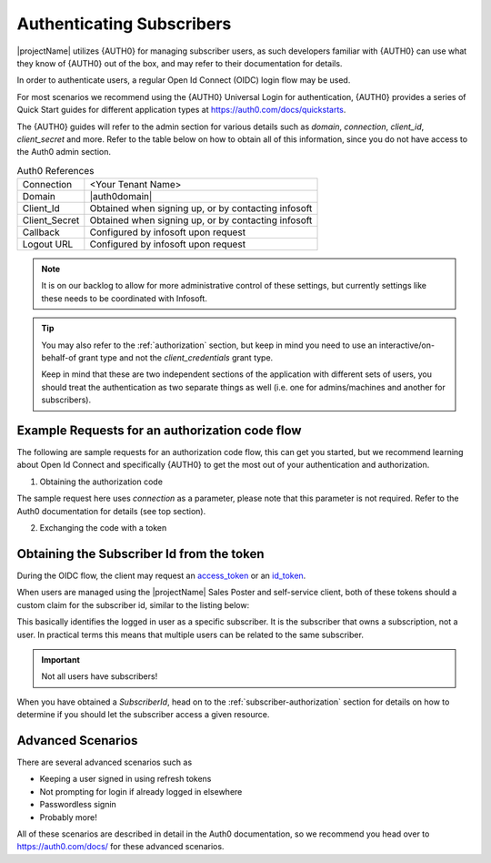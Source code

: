 .. _end-user-authentication:

***************************
Authenticating Subscribers
***************************

|projectName| utilizes {AUTH0} for managing subscriber users, as such developers familiar with {AUTH0} can use what they know of {AUTH0} out of the box, and may refer to their documentation for details.

In order to authenticate users, a regular Open Id Connect (OIDC) login flow may be used.

For most scenarios we recommend using the {AUTH0} Universal Login for authentication, {AUTH0} provides a series of Quick Start guides for different application types at https://auth0.com/docs/quickstarts.

The {AUTH0} guides will refer to the admin section for various details such as `domain`, `connection`, `client_id`, `client_secret` and more.
Refer to the table below on how to obtain all of this information, since you do not have access to the Auth0 admin section. 

.. table:: Auth0 References

    =============      =====
    Connection         <Your Tenant Name>
    Domain             |auth0domain|
    Client_Id          Obtained when signing up, or by contacting infosoft
    Client_Secret      Obtained when signing up, or by contacting infosoft
    Callback           Configured by infosoft upon request
    Logout URL         Configured by infosoft upon request
    =============      =====

.. Note::
    It is on our backlog to allow for more administrative control of these settings, but currently settings like these needs to be coordinated with Infosoft.

.. Tip::
    You may also refer to the :ref:`authorization` section, but keep in mind you need to use an interactive/on-behalf-of grant type 
    and not the `client_credentials` grant type.

    Keep in mind that these are two independent sections of the application with different sets of users, you should treat the authentication as two separate things as well (i.e. one for admins/machines and another for subscribers).

Example Requests for an authorization code flow
-----------------------------------------------
The following are sample requests for an authorization code flow, this can get you started, but we recommend learning about Open Id Connect and specifically {AUTH0} to get the most out of your authentication and authorization.

1. Obtaining the authorization code

.. tabs:: 

    .. code-tab:: http http

        GET https://{AUTH0DOMAIN}/authorize?response_type=code&client_id=YOUR_CLIENT_ID&connection=CONNECTION&scope=openid&redirect_uri=https://YOUR_APP/callback&state=YOURSTATE HTTP/1.1
        Host: {AUTH0DOMAIN}
        Connection: keep-alive
        Accept: */*

.. code-block:: HTTP
    :caption: Sample Response

    HTTP/1.1 302 Found
    Location: https://YOUR_APP/callback?code=AUTHORIZATION_CODE&state=YOURSTATE

The sample request here uses `connection` as a parameter, please note that this parameter is not required. Refer to the Auth0 documentation for details (see top section).

2. Exchanging the code with a token

.. tabs::

   .. code-tab:: bash curl

    curl --request POST \
        --url 'https://{AUTH0DOMAIN}/oauth/token' \
        --header 'content-type: application/x-www-form-urlencoded' \
        --data 'grant_type=authorization_code&client_id=YOUR_CLIENT_ID&client_secret=YOUR_CLIENT_SECRET&code=AUTHORIZATION_CODE&redirect_uri=https://YOUR_APP/callback'

   .. code-tab:: http http

        POST https://{AUTH0DOMAIN}/oauth/token HTTP/1.1
        Host: {AUTH0DOMAIN}
        Content-Type: application/x-www-form-urlencoded
        Accept: application/json

        grant_type=authorization_code&client_id=YOUR_CLIENT_ID&client_secret=YOUR_CLIENT_SECRET&code=AUTHORIZATION_CODE&redirect_uri=https://YOUR_APP/callback

.. code-block:: http
    :caption: Sample Response

    HTTP/1.1 200 OK
    Content-Type: application/json

    {
        "access_token":"eyJz93a...k4laUWw",
        "id_token":"eyJ0XAi...4faeEoQ",
        "token_type":"Bearer",
        "expires_in":86400
    }

Obtaining the Subscriber Id from the token
------------------------------------------
During the OIDC flow, the client may request an `access_token <http://https://auth0.com/docs/tokens/overview-access-tokens>`_  or an `id_token <https://auth0.com/docs/tokens/guides/id-token/get-id-tokens>`_.

When users are managed using the |projectName| Sales Poster and self-service client, both of these tokens should a custom claim for the subscriber id, similar to the listing below:

.. code-block:: json
    :caption: Sample Id Token content

    {
        "https://info-subscription.com/subscriberId": "a9c6b736-dac0-4805-93a2-934ce049551d",
        "https://info-subscription.com/tenantId": "abb7c92e-b8f2-4ae5-fef0-08d69bbc8a54",
        "iss": "https://infosubscription.eu.auth0.com/",
        "sub": "google-oauth2|111745085132080132986",
        "aud": "https://api.info-subscription.com/",
        "iat": 1559798200,
        "exp": 1559805400,
        "azp": "zMOPVqHu29qTWkzqJ6Ybh3Eudohz45v8",
        "scope": ""
    }

This basically identifies the logged in user as a specific subscriber.
It is the subscriber that owns a subscription, not a user.
In practical terms this means that multiple users can be related to the same subscriber.

.. Important::

    Not all users have subscribers!

When you have obtained a `SubscriberId`, head on to the :ref:`subscriber-authorization` section for details on how to determine if you should let the subscriber access a given resource.

Advanced Scenarios
------------------
There are several advanced scenarios such as

* Keeping a user signed in using refresh tokens
* Not prompting for login if already logged in elsewhere
* Passwordless signin
* Probably more!

All of these scenarios are described in detail in the Auth0 documentation, so we recommend you head over to https://auth0.com/docs/ for these advanced scenarios.